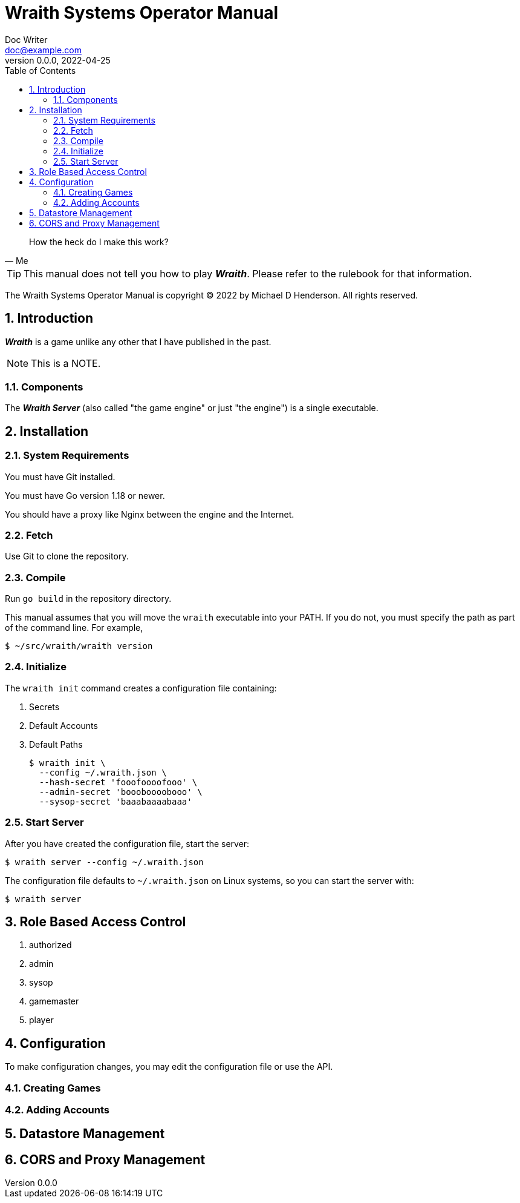 = Wraith Systems Operator Manual
Doc Writer <doc@example.com>
v0.0.0, 2022-04-25
:doctype: book
:sectnums:
:sectnumlevels: 5
:partnums:
:toc: right
:toclevels: 3
:icons: font
:url-quickref: https://docs.asciidoctor.org/asciidoc/latest/syntax-quick-reference/

[quote,Me]
____
How the heck do I make this work?
____

TIP:  This manual does not tell you how to play *_Wraith_*.
Please refer to the rulebook for that information.

The Wraith Systems Operator Manual is copyright &copy; 2022 by Michael D Henderson.
All rights reserved.

:sectnums:
== Introduction
*_Wraith_* is a game unlike any other that I have published in the past.

NOTE:  This is a NOTE.

=== Components
The *_Wraith Server_* (also called "the game engine" or just "the engine")
is a single executable.

== Installation

=== System Requirements
You must have Git installed.

You must have Go version 1.18 or newer.

You should have a proxy like Nginx between the engine and the Internet.

=== Fetch
Use Git to clone the repository.

=== Compile
Run `go build` in the repository directory.

This manual assumes that you will move the `wraith` executable into your PATH.
If you do not, you must specify the path as part of the command line.
For example,

    $ ~/src/wraith/wraith version

=== Initialize
The `wraith init` command creates a configuration file containing:

1. Secrets
2. Default Accounts
3. Default Paths

    $ wraith init \
      --config ~/.wraith.json \
      --hash-secret 'fooofoooofooo' \
      --admin-secret 'boooboooobooo' \
      --sysop-secret 'baaabaaaabaaa'

=== Start Server
After you have created the configuration file, start the server:

    $ wraith server --config ~/.wraith.json

The configuration file defaults to `~/.wraith.json` on Linux systems, so you can start the server with:

    $ wraith server

== Role Based Access Control

1. authorized
2. admin
3. sysop
4. gamemaster
5. player

== Configuration
To make configuration changes,
you may edit the configuration file or use the API.

=== Creating Games

=== Adding Accounts

== Datastore Management

== CORS and Proxy Management